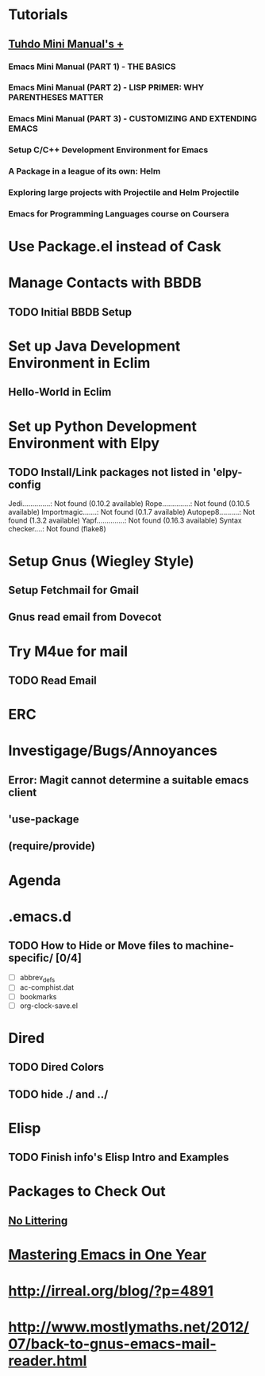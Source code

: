 
* Tutorials
** [[https://tuhdo.github.io/index.html][Tuhdo Mini Manual's +]]
*** Emacs Mini Manual (PART 1) - THE BASICS
*** Emacs Mini Manual (PART 2) - LISP PRIMER: WHY PARENTHESES MATTER
*** Emacs Mini Manual (PART 3) - CUSTOMIZING AND EXTENDING EMACS
*** Setup C/C++ Development Environment for Emacs
*** A Package in a league of its own: Helm
*** Exploring large projects with Projectile and Helm Projectile
*** Emacs for Programming Languages course on Coursera
* Use Package.el instead of Cask
* Manage Contacts with BBDB
** TODO Initial BBDB Setup
* Set up Java Development Environment in Eclim
** Hello-World in Eclim
* Set up Python Development Environment with Elpy
** TODO Install/Link packages not listed in 'elpy-config   
   Jedi..............: Not found (0.10.2 available)
   Rope..............: Not found (0.10.5 available)
   Importmagic.......: Not found (0.1.7 available)
   Autopep8..........: Not found (1.3.2 available)
   Yapf..............: Not found (0.16.3 available)
   Syntax checker....: Not found (flake8)
* Setup Gnus (Wiegley Style)
** Setup Fetchmail for Gmail
** Gnus read email from Dovecot
* Try M4ue for mail
** TODO Read Email
* ERC
* Investigage/Bugs/Annoyances
** Error: Magit cannot determine a suitable emacs client
** 'use-package
** (require/provide)
* Agenda
* .emacs.d
** TODO How to Hide or Move files to machine-specific/ [0/4]
   - [ ] abbrev_defs
   - [ ] ac-comphist.dat
   - [ ] bookmarks
   - [ ] org-clock-save.el
* Dired
** TODO Dired Colors
** TODO hide ./ and ../
* Elisp
** TODO Finish *info*'s Elisp Intro and Examples
* Packages to Check Out
** [[https://github.com/tarsius/no-littering][No Littering]]
* [[https://github.com/redguardtoo/mastering-emacs-in-one-year-guide/blob/master/guide-en.org][Mastering Emacs in One Year]]
* http://irreal.org/blog/?p=4891
* http://www.mostlymaths.net/2012/07/back-to-gnus-emacs-mail-reader.html
